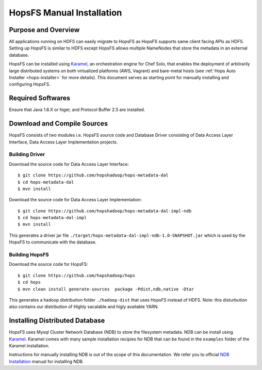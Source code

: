 .. _hops-manual-installation:

**************************
HopsFS Manual Installation
**************************


Purpose and Overview
--------------------

All applications running on HDFS can easily migrate to HopsFS as HopsFS supports same client facing APIs as HDFS. Setting up HopsFS is similar to HDFS except HopsFS allows multiple NameNodes that store the metadata in an external database. 

HopsFS can be installed using `Karamel`_, an orchestration engine for Chef Solo, that enables the deployment of arbitrarily large distributed systems on both virtualized platforms (AWS, Vagrant) and bare-metal hosts (see :ref:`Hops Auto Installer <hops-installer>` for more details). This document serves as starting point for manually installing and configuring HopsFS. 


Required Softwares
------------------
Ensure that Java 1.6.X or higer, and Protocol Buffer 2.5 are installed.


Download and Compile Sources
----------------------------
HopsFS consists of two modules i.e. HopsFS source code and Database Driver consisting of Data Access Layer Interface, Data Access Layer Implementation projects. 

Building Driver
~~~~~~~~~~~~~~~

Download the source code for Data Access Layer Interface:: 

   $ git clone https://github.com/hopshadoop/hops-metadata-dal
   $ cd hops-metadata-dal
   $ mvn install

Download the source code for Data Access Layer Implementation:: 
     
   $ git clone https://github.com/hopshadoop/hops-metadata-dal-impl-ndb
   $ cd hops-metadata-dal-impl
   $ mvn install

This generates a driver jar file ``./target/hops-metadata-dal-impl-ndb-1.0-SNAPSHOT.jar`` which is used by the HopsFS to communicate with the database. 

Building HopsFS
~~~~~~~~~~~~~~~

Download the source code for HopsFS:: 

   $ git clone https://github.com/hopshadoop/hops
   $ cd hops
   $ mvn clean install generate-sources  package -Pdist,ndb,native -Dtar
   
This generates a hadoop distribution folder ``./hadoop-dist`` that uses HopsFS instead of HDFS. Note: this disturbution also contains our distribution of Highly sacalable and higly available YARN. 



Installing Distributed Database
-------------------------------

HopsFS uses Mysql Cluster Network Database (NDB) to store the filesystem metadata. NDB can be install using `Karamel`_. Karamel comes with many sample installation recipies for NDB that can be found in the ``examples`` folder of the Karamel installation. 

Instructions for manually installing NDB is out of the scope of this documentation. We refer you to official `NDB Installation`_ manual for installing NDB. 



.. _Karamel: http://www.karamel.io/
.. _NDB Installation: https://dev.mysql.com/doc/refman/5.1/en/mysql-cluster-installation.html
